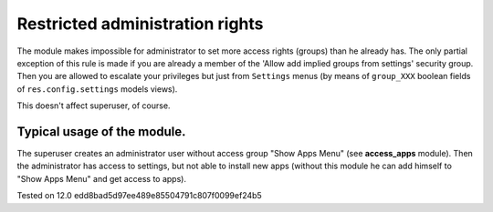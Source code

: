 Restricted administration rights
================================

The module makes impossible for administrator to set more access rights (groups) than he already has.
The only partial exception of this rule is made if you are already a member of the 'Allow add implied groups from settings' security group.
Then you are allowed to escalate your privileges but just from ``Settings`` menus (by means of ``group_XXX`` boolean fields of ``res.config.settings`` models views).

This doesn't affect superuser, of course.

Typical usage of the module.
----------------------------

The superuser creates an administrator user without access group "Show Apps Menu" (see **access_apps** module). Then the administrator has access to settings, but not able to install new apps (without this module he can add himself to "Show Apps Menu" and get access to apps).

Tested on 12.0 edd8bad5d97ee489e85504791c807f0099ef24b5
